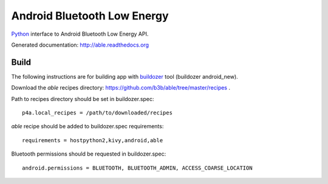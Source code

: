 Android Bluetooth Low Energy
============================

`Python <https://github.com/kivy/python-for-android>`_ interface to Android Bluetooth Low Energy API.

Generated documentation: http://able.readthedocs.org


Build
-----

The following instructions are for building app with `buildozer <https://github.com/kivy/buildozer/>`_ tool (buildozer android_new).

Download the `able` recipes directory: https://github.com/b3b/able/tree/master/recipes .

Path to recipes directory should be set in buildozer.spec::

   p4a.local_recipes = /path/to/downloaded/recipes


`able` recipe should be added to buildozer.spec requirements::

   requirements = hostpython2,kivy,android,able


Bluetooth permissions should be requested in buildozer.spec::

    android.permissions = BLUETOOTH, BLUETOOTH_ADMIN, ACCESS_COARSE_LOCATION

